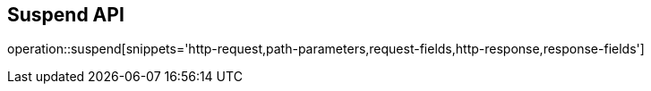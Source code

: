 == Suspend API

operation::suspend[snippets='http-request,path-parameters,request-fields,http-response,response-fields']
